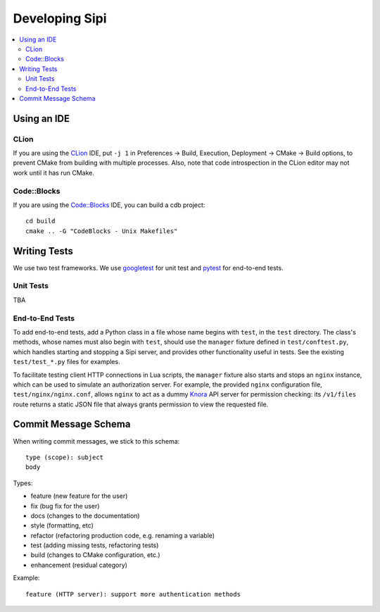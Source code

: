 .. Copyright © 2017 Lukas Rosenthaler, Andrea Bianco, Benjamin Geer,
   Tobias Schweizer, and Ivan Subotic.
   
   This file is part of Sipi.

   Sipi is free software: you can redistribute it and/or modify
   it under the terms of the GNU Affero General Public License as published
   by the Free Software Foundation, either version 3 of the License, or
   (at your option) any later version.

   Sipi is distributed in the hope that it will be useful,
   but WITHOUT ANY WARRANTY; without even the implied warranty of
   MERCHANTABILITY or FITNESS FOR A PARTICULAR PURPOSE.

   Additional permission under GNU AGPL version 3 section 7:
   If you modify this Program, or any covered work, by linking or combining
   it with Kakadu (or a modified version of that library) or Adobe ICC Color
   Profiles (or a modified version of that library) or both, containing parts
   covered by the terms of the Kakadu Software Licence or Adobe Software Licence,
   or both, the licensors of this Program grant you additional permission
   to convey the resulting work.

   See the GNU Affero General Public License for more details.
   You should have received a copy of the GNU Affero General Public
   License along with Sipi.  If not, see <http://www.gnu.org/licenses/>.

.. highlight:: none


###############
Developing Sipi
###############

.. contents:: :local:

************
Using an IDE
************

CLion
=====

If you are using the `CLion <https://www.jetbrains.com/clion/>`__ IDE,
put ``-j 1`` in Preferences -> Build, Execution, Deployment -> CMake ->
Build options, to prevent CMake from building with multiple processes.
Also, note that code introspection in the CLion editor may not work until
it has run CMake.

Code::Blocks
============

If you are using the `Code::Blocks`_ IDE, you can build a cdb project:

::

    cd build
    cmake .. -G "CodeBlocks - Unix Makefiles"

*************
Writing Tests
*************

We use two test frameworks. We use googletest_ for unit test and pytest_ for
end-to-end tests.

Unit Tests
===========

TBA


End-to-End Tests
=================

To add end-to-end tests, add a Python class in a file
whose name begins with ``test``, in the ``test`` directory. The class's
methods, whose names must also begin with ``test``, should use the ``manager``
fixture defined in ``test/conftest.py``, which handles starting and stopping a
Sipi server, and provides other functionality useful in tests. See the
existing ``test/test_*.py`` files for examples.

To facilitate testing client HTTP connections in Lua scripts, the ``manager``
fixture also starts and stops an ``nginx`` instance, which can be used to
simulate an authorization server. For example, the provided ``nginx``
configuration file, ``test/nginx/nginx.conf``, allows ``nginx`` to act as a
dummy Knora_ API server for permission checking: its ``/v1/files`` route
returns a static JSON file that always grants permission to view the requested
file.

*********************
Commit Message Schema
*********************

When writing commit messages, we stick to this schema:

::

    type (scope): subject
    body

Types:

- feature (new feature for the user)
- fix (bug fix for the user)
- docs (changes to the documentation)
- style (formatting, etc)
- refactor (refactoring production code, e.g. renaming a variable)
- test (adding missing tests, refactoring tests)
- build (changes to CMake configuration, etc.)
- enhancement (residual category)

Example:

::

    feature (HTTP server): support more authentication methods

.. _googletest: https://github.com/google/googletest
.. _pytest: http://doc.pytest.org/en/latest/
.. _Knora: http://www.knora.org/
